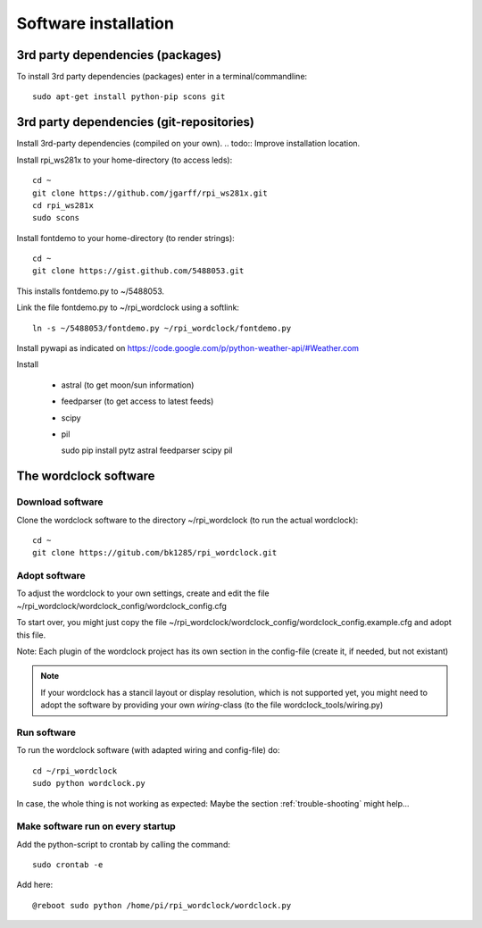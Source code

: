.. _software_installation:

Software installation
=====================


.. _3rd_party_deps_packages:

3rd party dependencies (packages)
+++++++++++++++++++++++++++++++++

To install 3rd party dependencies (packages) enter in a terminal/commandline::

    sudo apt-get install python-pip scons git


.. _3rd_party_deps_git:

3rd party dependencies (git-repositories)
+++++++++++++++++++++++++++++++++++++++++

Install 3rd-party dependencies (compiled on your own).
.. todo:: Improve installation location.

Install rpi_ws281x to your home-directory (to access leds)::

    cd ~
    git clone https://github.com/jgarff/rpi_ws281x.git
    cd rpi_ws281x
    sudo scons

Install fontdemo to your home-directory (to render strings)::

    cd ~
    git clone https://gist.github.com/5488053.git

This installs fontdemo.py to ~/5488053.

Link the file fontdemo.py to ~/rpi_wordclock using a softlink::

    ln -s ~/5488053/fontdemo.py ~/rpi_wordclock/fontdemo.py

Install pywapi as indicated on https://code.google.com/p/python-weather-api/#Weather.com

Install

  * astral (to get moon/sun information)
  * feedparser (to get access to latest feeds)
  * scipy
  * pil

    sudo pip install pytz astral feedparser scipy pil


.. _wordclock_software:

The wordclock software
++++++++++++++++++++++


.. _download_software:

Download software
-----------------

Clone the wordclock software to the directory ~/rpi_wordclock (to run the actual wordclock)::

    cd ~
    git clone https://gitub.com/bk1285/rpi_wordclock.git


.. _adopt_software:

Adopt software
--------------

To adjust the wordclock to your own settings, create and edit the file ~/rpi_wordclock/wordclock_config/wordclock_config.cfg

To start over, you might just copy the file ~/rpi_wordclock/wordclock_config/wordclock_config.example.cfg and adopt this file.

Note: Each plugin of the wordclock project has its own section in the config-file (create it, if needed, but not existant)

.. note:: If your wordclock has a stancil layout or display resolution, which is not supported yet, you might need to adopt the
  software by providing your own `wiring`-class (to the file wordclock_tools/wiring.py)


.. _run_software:

Run software
------------

To run the wordclock software (with adapted wiring and config-file) do::

    cd ~/rpi_wordclock
    sudo python wordclock.py

In case, the whole thing is not working as expected: Maybe the section :ref:`trouble-shooting` might help...


.. _run_software_on_startup:

Make software run on every startup
----------------------------------

Add the python-script to crontab by calling the command::

    sudo crontab -e

Add here::

    @reboot sudo python /home/pi/rpi_wordclock/wordclock.py

